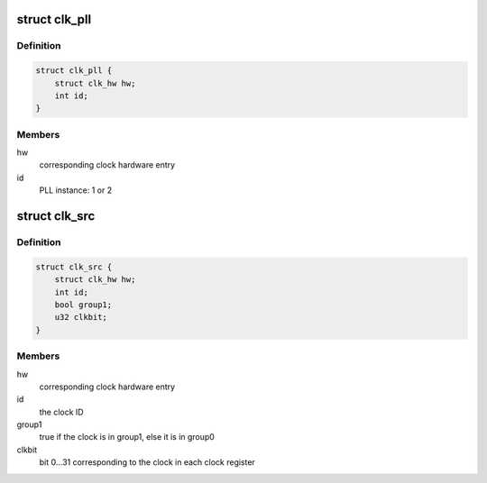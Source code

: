 .. -*- coding: utf-8; mode: rst -*-
.. src-file: drivers/clk/clk-nomadik.c

.. _`clk_pll`:

struct clk_pll
==============

.. c:type:: struct clk_pll

    Nomadik PLL1 clock

.. _`clk_pll.definition`:

Definition
----------

.. code-block:: c

    struct clk_pll {
        struct clk_hw hw;
        int id;
    }

.. _`clk_pll.members`:

Members
-------

hw
    corresponding clock hardware entry

id
    PLL instance: 1 or 2

.. _`clk_src`:

struct clk_src
==============

.. c:type:: struct clk_src

    Nomadik src clock

.. _`clk_src.definition`:

Definition
----------

.. code-block:: c

    struct clk_src {
        struct clk_hw hw;
        int id;
        bool group1;
        u32 clkbit;
    }

.. _`clk_src.members`:

Members
-------

hw
    corresponding clock hardware entry

id
    the clock ID

group1
    true if the clock is in group1, else it is in group0

clkbit
    bit 0...31 corresponding to the clock in each clock register

.. This file was automatic generated / don't edit.

